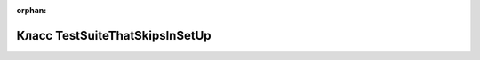 .. meta::d58942212ebbaa60c320d89099a9e951a16eae73236e736d5ebe5830fb589817faf4f1e0f1bc104a09b349a0ccce4e09332986ea15ffa399674e60404c59a48e

:orphan:

.. title:: Globalizer: Класс TestSuiteThatSkipsInSetUp

Класс TestSuiteThatSkipsInSetUp
===============================

.. container:: doxygen-content

   
   .. raw:: html
     :file: class_test_suite_that_skips_in_set_up.html
